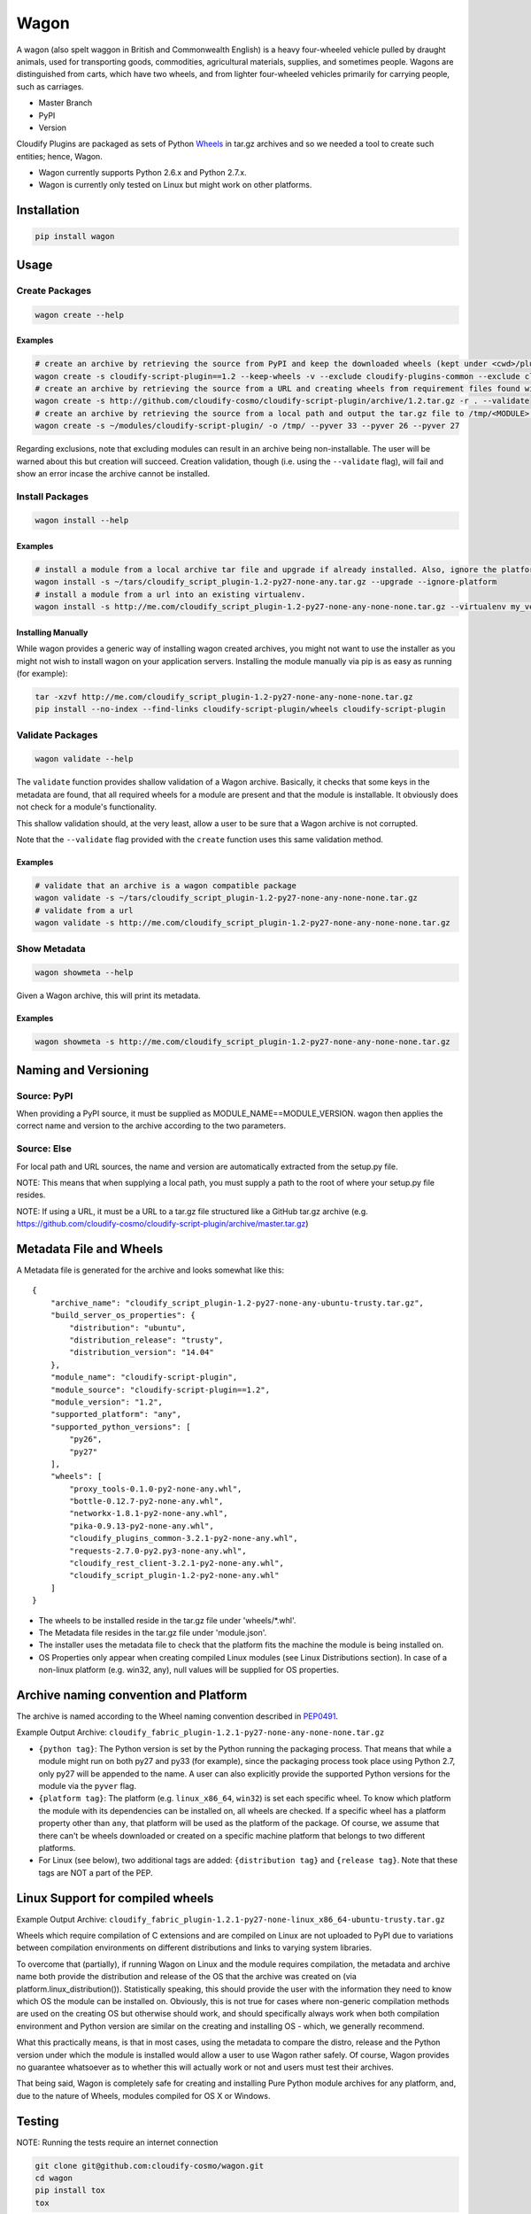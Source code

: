 Wagon
=====

A wagon (also spelt waggon in British and Commonwealth English) is a
heavy four-wheeled vehicle pulled by draught animals, used for
transporting goods, commodities, agricultural materials, supplies, and
sometimes people. Wagons are distinguished from carts, which have two
wheels, and from lighter four-wheeled vehicles primarily for carrying
people, such as carriages.

-  Master Branch |Build Status|
-  PyPI |PyPI|
-  Version |PypI|

Cloudify Plugins are packaged as sets of Python
`Wheels <https://packaging.python.org/en/latest/distributing.html#wheels>`__
in tar.gz archives and so we needed a tool to create such entities;
hence, Wagon.

-  Wagon currently supports Python 2.6.x and Python 2.7.x.
-  Wagon is currently only tested on Linux but might work on other
   platforms.

Installation
------------

.. code:: shell

    pip install wagon

Usage
-----

Create Packages
~~~~~~~~~~~~~~~

.. code:: shell

    wagon create --help

Examples
^^^^^^^^

.. code:: shell

    # create an archive by retrieving the source from PyPI and keep the downloaded wheels (kept under <cwd>/plugin) and exclude the cloudify-plugins-common and cloudify-rest-client modules from the archive.
    wagon create -s cloudify-script-plugin==1.2 --keep-wheels -v --exclude cloudify-plugins-common --exclude cloudify-rest-client
    # create an archive by retrieving the source from a URL and creating wheels from requirement files found within the archive. Then, validation of the archive takes place.
    wagon create -s http://github.com/cloudify-cosmo/cloudify-script-plugin/archive/1.2.tar.gz -r . --validate
    # create an archive by retrieving the source from a local path and output the tar.gz file to /tmp/<MODULE>.tar.gz (defaults to <cwd>/<MODULE>.tar.gz) and provides explicit Python versions supported by the module (which usually defaults to the first two digits of the Python version used to create the archive.)
    wagon create -s ~/modules/cloudify-script-plugin/ -o /tmp/ --pyver 33 --pyver 26 --pyver 27

Regarding exclusions, note that excluding modules can result in an
archive being non-installable. The user will be warned about this but
creation will succeed. Creation validation, though (i.e. using the
``--validate`` flag), will fail and show an error incase the archive
cannot be installed.

Install Packages
~~~~~~~~~~~~~~~~

.. code:: shell

    wagon install --help

Examples
^^^^^^^^

.. code:: shell

    # install a module from a local archive tar file and upgrade if already installed. Also, ignore the platform check which would force a module (whether it is or isn't compiled for a specific platform) to be installed.
    wagon install -s ~/tars/cloudify_script_plugin-1.2-py27-none-any.tar.gz --upgrade --ignore-platform
    # install a module from a url into an existing virtualenv.
    wagon install -s http://me.com/cloudify_script_plugin-1.2-py27-none-any-none-none.tar.gz --virtualenv my_venv -v

Installing Manually
^^^^^^^^^^^^^^^^^^^

While wagon provides a generic way of installing wagon created archives,
you might not want to use the installer as you might not wish to install
wagon on your application servers. Installing the module manually via
pip is as easy as running (for example):

.. code:: shell

    tar -xzvf http://me.com/cloudify_script_plugin-1.2-py27-none-any-none-none.tar.gz
    pip install --no-index --find-links cloudify-script-plugin/wheels cloudify-script-plugin

Validate Packages
~~~~~~~~~~~~~~~~~

.. code:: sheel

    wagon validate --help

The ``validate`` function provides shallow validation of a Wagon
archive. Basically, it checks that some keys in the metadata are found,
that all required wheels for a module are present and that the module is
installable. It obviously does not check for a module's functionality.

This shallow validation should, at the very least, allow a user to be
sure that a Wagon archive is not corrupted.

Note that the ``--validate`` flag provided with the ``create`` function
uses this same validation method.

Examples
^^^^^^^^

.. code:: shell

    # validate that an archive is a wagon compatible package
    wagon validate -s ~/tars/cloudify_script_plugin-1.2-py27-none-any-none-none.tar.gz
    # validate from a url
    wagon validate -s http://me.com/cloudify_script_plugin-1.2-py27-none-any-none-none.tar.gz

Show Metadata
~~~~~~~~~~~~~

.. code:: sheel

    wagon showmeta --help

Given a Wagon archive, this will print its metadata.

Examples
^^^^^^^^

.. code:: shell

    wagon showmeta -s http://me.com/cloudify_script_plugin-1.2-py27-none-any-none-none.tar.gz

Naming and Versioning
---------------------

Source: PyPI
~~~~~~~~~~~~

When providing a PyPI source, it must be supplied as
MODULE\_NAME==MODULE\_VERSION. wagon then applies the correct name and
version to the archive according to the two parameters.

Source: Else
~~~~~~~~~~~~

For local path and URL sources, the name and version are automatically
extracted from the setup.py file.

NOTE: This means that when supplying a local path, you must supply a
path to the root of where your setup.py file resides.

NOTE: If using a URL, it must be a URL to a tar.gz file structured like
a GitHub tar.gz archive (e.g.
https://github.com/cloudify-cosmo/cloudify-script-plugin/archive/master.tar.gz)

Metadata File and Wheels
------------------------

A Metadata file is generated for the archive and looks somewhat like
this:

::

    {
        "archive_name": "cloudify_script_plugin-1.2-py27-none-any-ubuntu-trusty.tar.gz",
        "build_server_os_properties": {
            "distribution": "ubuntu",
            "distribution_release": "trusty",
            "distribution_version": "14.04"
        },
        "module_name": "cloudify-script-plugin",
        "module_source": "cloudify-script-plugin==1.2",
        "module_version": "1.2",
        "supported_platform": "any",
        "supported_python_versions": [
            "py26",
            "py27"
        ],
        "wheels": [
            "proxy_tools-0.1.0-py2-none-any.whl",
            "bottle-0.12.7-py2-none-any.whl",
            "networkx-1.8.1-py2-none-any.whl",
            "pika-0.9.13-py2-none-any.whl",
            "cloudify_plugins_common-3.2.1-py2-none-any.whl",
            "requests-2.7.0-py2.py3-none-any.whl",
            "cloudify_rest_client-3.2.1-py2-none-any.whl",
            "cloudify_script_plugin-1.2-py2-none-any.whl"
        ]
    }

-  The wheels to be installed reside in the tar.gz file under
   'wheels/\*.whl'.
-  The Metadata file resides in the tar.gz file under 'module.json'.
-  The installer uses the metadata file to check that the platform fits
   the machine the module is being installed on.
-  OS Properties only appear when creating compiled Linux modules (see
   Linux Distributions section). In case of a non-linux platform (e.g.
   win32, any), null values will be supplied for OS properties.

Archive naming convention and Platform
--------------------------------------

The archive is named according to the Wheel naming convention described
in
`PEP0491 <https://www.python.org/dev/peps/pep-0491/#file-name-convention>`__.

Example Output Archive:
``cloudify_fabric_plugin-1.2.1-py27-none-any-none-none.tar.gz``

-  ``{python tag}``: The Python version is set by the Python running the
   packaging process. That means that while a module might run on both
   py27 and py33 (for example), since the packaging process took place
   using Python 2.7, only py27 will be appended to the name. A user can
   also explicitly provide the supported Python versions for the module
   via the ``pyver`` flag.
-  ``{platform tag}``: The platform (e.g. ``linux_x86_64``, ``win32``)
   is set each specific wheel. To know which platform the module with
   its dependencies can be installed on, all wheels are checked. If a
   specific wheel has a platform property other than ``any``, that
   platform will be used as the platform of the package. Of course, we
   assume that there can't be wheels downloaded or created on a specific
   machine platform that belongs to two different platforms.
-  For Linux (see below), two additional tags are added:
   ``{distribution tag}`` and ``{release tag}``. Note that these tags
   are NOT a part of the PEP.

Linux Support for compiled wheels
---------------------------------

Example Output Archive:
``cloudify_fabric_plugin-1.2.1-py27-none-linux_x86_64-ubuntu-trusty.tar.gz``

Wheels which require compilation of C extensions and are compiled on
Linux are not uploaded to PyPI due to variations between compilation
environments on different distributions and links to varying system
libraries.

To overcome that (partially), if running Wagon on Linux and the module
requires compilation, the metadata and archive name both provide the
distribution and release of the OS that the archive was created on (via
platform.linux\_distribution()). Statistically speaking, this should
provide the user with the information they need to know which OS the
module can be installed on. Obviously, this is not true for cases where
non-generic compilation methods are used on the creating OS but
otherwise should work, and should specifically always work when both
compilation environment and Python version are similar on the creating
and installing OS - which, we generally recommend.

What this practically means, is that in most cases, using the metadata
to compare the distro, release and the Python version under which the
module is installed would allow a user to use Wagon rather safely. Of
course, Wagon provides no guarantee whatsoever as to whether this will
actually work or not and users must test their archives.

That being said, Wagon is completely safe for creating and installing
Pure Python module archives for any platform, and, due to the nature of
Wheels, modules compiled for OS X or Windows.

Testing
-------

NOTE: Running the tests require an internet connection

.. code:: shell

    git clone git@github.com:cloudify-cosmo/wagon.git
    cd wagon
    pip install tox
    tox

Contributions..
---------------

..are always welcome. We're looking to:

-  Support Python 3.x
-  Provide the most statistically robust way of identification and
   installation of Linux compiled Wheels.
-  Test on Windows (AppVeyor to come...)

.. |Build Status| image:: https://travis-ci.org/cloudify-cosmo/wagon.svg?branch=master
   :target: https://travis-ci.org/cloudify-cosmo/wagon
.. |PyPI| image:: http://img.shields.io/pypi/dm/wagon.svg
   :target: http://img.shields.io/pypi/dm/wagon.svg
.. |PypI| image:: http://img.shields.io/pypi/v/wagon.svg
   :target: http://img.shields.io/pypi/v/wagon.svg
